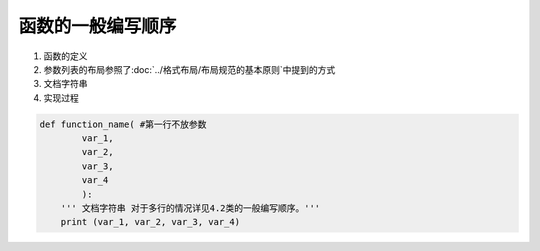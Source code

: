 函数的一般编写顺序
----------------

1. 函数的定义
2. 参数列表的布局参照了:doc:`../格式布局/布局规范的基本原则`中提到的方式
3. 文档字符串
4. 实现过程

.. code:: python

    def function_name( #第一行不放参数
            var_1,
            var_2,
            var_3,
            var_4
            ):
        ''' 文档字符串 对于多行的情况详见4.2类的一般编写顺序。'''
        print (var_1, var_2, var_3, var_4)
